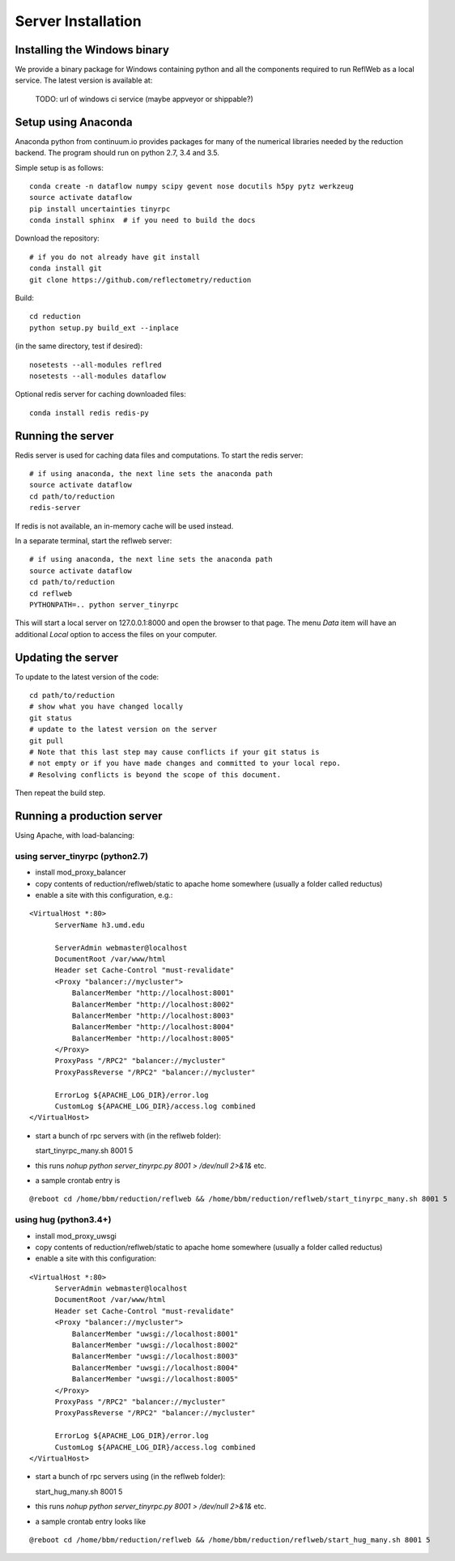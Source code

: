 ===================
Server Installation
===================

Installing the Windows binary
-----------------------------

We provide a binary package for Windows containing python and all the
components required to run ReflWeb as a local service.   The latest version
is available at:

    TODO: url of windows ci service (maybe appveyor or shippable?)


Setup using Anaconda
--------------------

Anaconda python from continuum.io provides packages for many of the numerical
libraries needed by the reduction backend.  The program should run on python
2.7, 3.4 and 3.5.

Simple setup is as follows::

    conda create -n dataflow numpy scipy gevent nose docutils h5py pytz werkzeug
    source activate dataflow
    pip install uncertainties tinyrpc
    conda install sphinx  # if you need to build the docs

Download the repository::

    # if you do not already have git install
    conda install git
    git clone https://github.com/reflectometry/reduction

Build::

    cd reduction
    python setup.py build_ext --inplace


(in the same directory, test if desired)::

    nosetests --all-modules reflred
    nosetests --all-modules dataflow

Optional redis server for caching downloaded files::

    conda install redis redis-py

Running the server
------------------

Redis server is used for caching data files and computations.
To start the redis server::

    # if using anaconda, the next line sets the anaconda path
    source activate dataflow
    cd path/to/reduction
    redis-server

If redis is not available, an in-memory cache will be used instead.

In a separate terminal, start the reflweb server::

    # if using anaconda, the next line sets the anaconda path
    source activate dataflow
    cd path/to/reduction
    cd reflweb
    PYTHONPATH=.. python server_tinyrpc

This will start a local server on 127.0.0.1:8000 and open the browser to that
page.  The menu *Data* item will have an additional *Local* option to access
the files on your computer.

Updating the server
-------------------
To update to the latest version of the code::

    cd path/to/reduction
    # show what you have changed locally
    git status
    # update to the latest version on the server
    git pull
    # Note that this last step may cause conflicts if your git status is
    # not empty or if you have made changes and committed to your local repo.
    # Resolving conflicts is beyond the scope of this document.

Then repeat the build step.

Running a production server
---------------------------
Using Apache, with load-balancing:

using server_tinyrpc (python2.7)
++++++++++++++++++++++++++++++++

* install mod_proxy_balancer
* copy contents of reduction/reflweb/static to apache home somewhere (usually a folder called reductus)
* enable a site with this configuration, e.g.:

::

  <VirtualHost *:80>
        ServerName h3.umd.edu

        ServerAdmin webmaster@localhost
        DocumentRoot /var/www/html
        Header set Cache-Control "must-revalidate"
        <Proxy "balancer://mycluster">
            BalancerMember "http://localhost:8001"
            BalancerMember "http://localhost:8002"
            BalancerMember "http://localhost:8003"
            BalancerMember "http://localhost:8004"
            BalancerMember "http://localhost:8005"
        </Proxy>
        ProxyPass "/RPC2" "balancer://mycluster"
        ProxyPassReverse "/RPC2" "balancer://mycluster"

        ErrorLog ${APACHE_LOG_DIR}/error.log
        CustomLog ${APACHE_LOG_DIR}/access.log combined
  </VirtualHost>

* start a bunch of rpc servers with (in the reflweb folder)::

  start_tinyrpc_many.sh 8001 5

* this runs `nohup python server_tinyrpc.py 8001 > /dev/null 2>&1&` etc.
* a sample crontab entry is 
::
  
  @reboot cd /home/bbm/reduction/reflweb && /home/bbm/reduction/reflweb/start_tinyrpc_many.sh 8001 5



using hug (python3.4+)
++++++++++++++++++++++++++++++++

* install mod_proxy_uwsgi
* copy contents of reduction/reflweb/static to apache home somewhere (usually a folder called reductus)
* enable a site with this configuration:

::

  <VirtualHost *:80>
        ServerAdmin webmaster@localhost
        DocumentRoot /var/www/html
        Header set Cache-Control "must-revalidate"
        <Proxy "balancer://mycluster">
            BalancerMember "uwsgi://localhost:8001"
            BalancerMember "uwsgi://localhost:8002"
            BalancerMember "uwsgi://localhost:8003"
            BalancerMember "uwsgi://localhost:8004"
            BalancerMember "uwsgi://localhost:8005"
        </Proxy>
        ProxyPass "/RPC2" "balancer://mycluster"
        ProxyPassReverse "/RPC2" "balancer://mycluster"
        
        ErrorLog ${APACHE_LOG_DIR}/error.log
        CustomLog ${APACHE_LOG_DIR}/access.log combined
  </VirtualHost>

* start a bunch of rpc servers using (in the reflweb folder)::

  start_hug_many.sh 8001 5

* this runs `nohup python server_tinyrpc.py 8001 > /dev/null 2>&1&` etc.
* a sample crontab entry looks like
::

  @reboot cd /home/bbm/reduction/reflweb && /home/bbm/reduction/reflweb/start_hug_many.sh 8001 5

